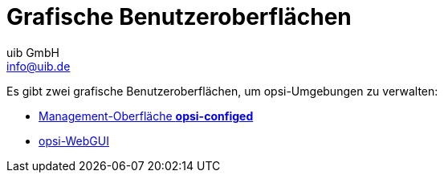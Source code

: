 ////
; Copyright (c) uib GmbH (www.uib.de)
; This documentation is owned by uib
; and published under the german creative commons by-sa license
; see:
; https://creativecommons.org/licenses/by-sa/3.0/de/
; https://creativecommons.org/licenses/by-sa/3.0/de/legalcode
; english:
; https://creativecommons.org/licenses/by-sa/3.0/
; https://creativecommons.org/licenses/by-sa/3.0/legalcode
;
; credits: https://www.opsi.org/credits/
////

:Author:    uib GmbH
:Email:     info@uib.de
:Date:      29.04.2024
:Revision:  4.3
:toclevels: 6
:doctype:   book
:icons:     font
:xrefstyle: full



= Grafische Benutzeroberflächen

Es gibt zwei grafische Benutzeroberflächen, um opsi-Umgebungen zu verwalten:

* xref:configed.adoc[Management-Oberfläche *opsi-configed*]
* xref:webgui.adoc[opsi-WebGUI]

